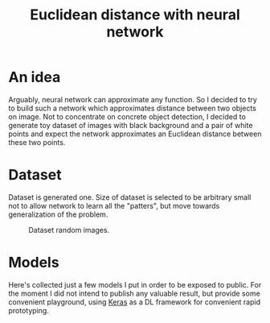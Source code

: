 #+TITLE: Euclidean distance with neural network


* An idea
  Arguably, neural network can approximate any function. So I decided to try to
  build such a network which approximates distance between two objects on image.
  Not to concentrate on concrete object detection, I decided to generate toy
  dataset of images with black background and a pair of white points and expect
  the network approximates an Euclidean distance between these two points.

* Dataset
  Dataset is generated one. Size of dataset is selected to be arbitrary small
  not to allow network to learn all the "patters", but move towards
  generalization of the problem.

  #+CAPTION: Dataset random images.
  [[./images/dataset.jpg]]

* Models
  Here's collected just a few models I put in order to be exposed to public.
  For the moment I did not intend to publish any valuable result, but provide
  some convenient playground, using [[https://keras.io/][Keras]] as a DL framework for convenient rapid
  prototyping.
